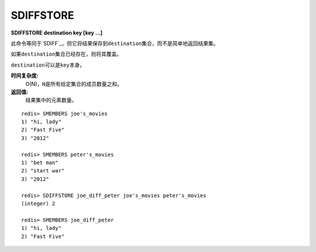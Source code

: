.. _sdiffstore:

SDIFFSTORE
============

**SDIFFSTORE destination key [key ...]**

此命令等同于\ `SDIFF`_\，但它将结果保存到\ ``destination``\ 集合，而不是简单地返回结果集。

如果\ ``destination``\ 集合已经存在，则将其覆盖。

\ ``destination``\ 可以是\ ``key``\ 本身。

**时间复杂度:**
    O(N)，\ ``N``\ 是所有给定集合的成员数量之和。

**返回值:**
    结果集中的元素数量。

::

    redis> SMEMBERS joe's_movies
    1) "hi, lady"
    2) "Fast Five"
    3) "2012"

    redis> SMEMBERS peter's_movies
    1) "bet man"
    2) "start war"
    3) "2012"

    redis> SDIFFSTORE joe_diff_peter joe's_movies peter's_movies
    (integer) 2

    redis> SMEMBERS joe_diff_peter
    1) "hi, lady"
    2) "Fast Five"
